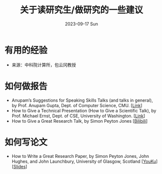 #+TITLE:       关于读研究生/做研究的一些建议
#+DATE:        2023-09-17 Sun
#+URI:         /article/tips
#+LANGUAGE:    zh_CN
#+OPTIONS:     H:3 num:nil toc:t \n:nil ::t |:t ^:nil -:nil f:t *:t <:t

* 有用的经验

- 来源：中科院计算所，包云冈教授

#+ATTR_HTML: :width 700px
[[file:../images/bao-1.jpg]]
#+ATTR_HTML: :width 700px
[[file:../images/bao-2.jpg]]
#+ATTR_HTML: :width 700px
[[file:../images/bao-3.jpg]]

* 如何做报告

- Anupam’s Suggestions for Speaking Skills Talks (and talks in general), by Prof.
  Anupam Gupta, Dept. of Computer Science, CMU. [[[http://www.cs.cmu.edu/~anupamg/speaking.html][Link]]]
- How to Give a Technical Presentation (How to Give a Scientific Talk), by Prof.
  Michael Ernst, Dept. of CSE, University of Washington. [[[https://homes.cs.washington.edu/~mernst/advice/giving-talk.html][Link]]]
- How to Give a Great Research Talk, by Simon Peyton Jones [[[https://www.bilibili.com/video/BV1Nx411s7ak][Bilibili]]]

* 如何写论文

- How to Write a Great Research Paper, by Simon Peyton Jones, John Hughes, and
  John Launchbury, University of Glasgow, Scotland [[[https://v.youku.com/v_show/id_XMTQ0MzcwODM3Mg==.html][YouKu]]] [[[file:assets/Write_a_paper_slides.pdf][Slides]]]
